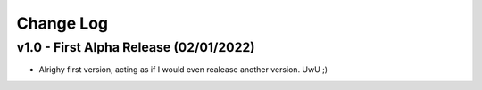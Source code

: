 Change Log
==========

v1.0 - First Alpha Release (02/01/2022)
---------------------------
- Alrighy first version, acting as if I would even realease another version. UwU ;)